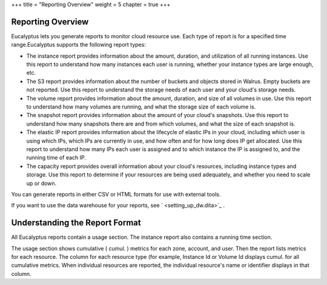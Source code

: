 +++
title = "Reporting Overview"
weight = 5
chapter = true
+++

..  _reporting_concepts:



==================
Reporting Overview
==================

Eucalyptus lets you generate reports to monitor cloud resource use. Each type of report is for a specified time range.Eucalyptus supports the following report types: 



* The instance report provides information about the amount, duration, and utilization of all running instances. Use this report to understand how many instances each user is running, whether your instance types are large enough, etc. 

* The S3 report provides information about the number of buckets and objects stored in Walrus. Empty buckets are not reported. Use this report to understand the storage needs of each user and your cloud's storage needs. 

* The volume report provides information about the amount, duration, and size of all volumes in use. Use this report to understand how many volumes are running, and what the storage size of each volume is. 

* The snapshot report provides information about the amount of your cloud's snapshots. Use this report to understand how many snapshots there are and from which volumes, and what the size of each snapshot is. 

* The elastic IP report provides information about the lifecycle of elastic IPs in your cloud, including which user is using which IPs, which IPs are currently in use, and how often and for how long does IP get allocated. Use this report to understand how many IPs each user is assigned and to which instance the IP is assigned to, and the running time of each IP. 

* The capacity report provides overall information about your cloud's resources, including instance types and storage. Use this report to determine if your resources are being used adequately, and whether you need to scale up or down. 

You can generate reports in either CSV or HTML formats for use with external tools. 

If you want to use the data warehouse for your reports, see ` <setting_up_dw.dita>`_ . 



===============================
Understanding the Report Format
===============================

All Eucalyptus reports contain a usage section. The instance report also contains a running time section. 

The usage section shows cumulative ( cumul. ) metrics for each zone, account, and user. Then the report lists metrics for each resource. The column for each resource type (for example, Instance Id or Volume Id displays cumul. for all cumulative metrics. When individual resources are reported, the individual resource's name or identifier displays in that column. 

